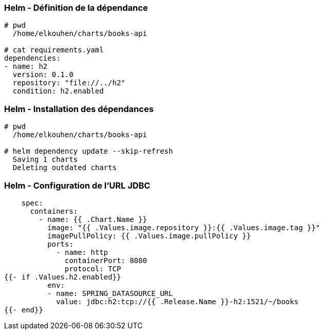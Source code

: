 === Helm - Définition de la dépendance

[source, bash]
----
# pwd
  /home/elkouhen/charts/books-api

# cat requirements.yaml
dependencies:
- name: h2
  version: 0.1.0
  repository: "file://../h2"
  condition: h2.enabled
----

=== Helm - Installation des dépendances

[source, bash]
----
# pwd
  /home/elkouhen/charts/books-api

# helm dependency update --skip-refresh
  Saving 1 charts
  Deleting outdated charts
----

=== Helm - Configuration de l'URL JDBC

[source, yaml]
----
    spec:
      containers:
        - name: {{ .Chart.Name }}
          image: "{{ .Values.image.repository }}:{{ .Values.image.tag }}"
          imagePullPolicy: {{ .Values.image.pullPolicy }}
          ports:
            - name: http
              containerPort: 8080
              protocol: TCP
{{- if .Values.h2.enabled}}
          env:
          - name: SPRING_DATASOURCE_URL
            value: jdbc:h2:tcp://{{ .Release.Name }}-h2:1521/~/books
{{- end}}
----
